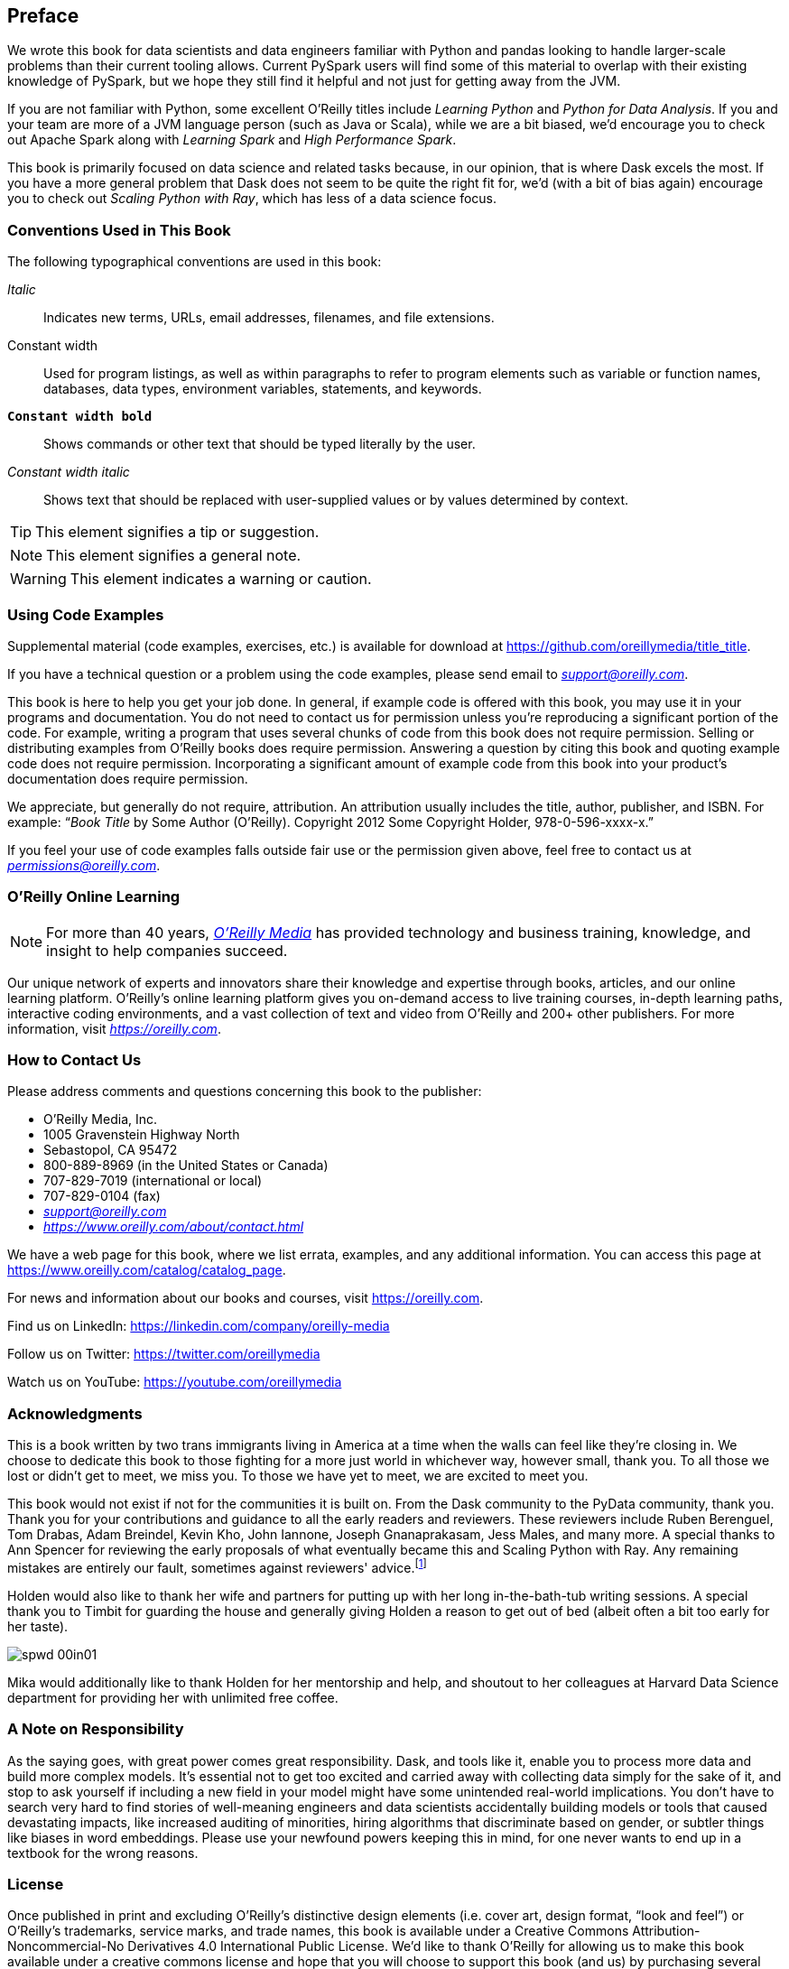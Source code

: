 [[preface]]
[preface]
== Preface

We wrote this book for data scientists and data engineers familiar with Python and pandas looking to handle larger-scale problems than their current tooling allows. Current PySpark users will find some of this material to overlap with their existing knowledge of PySpark, but we hope they still find it helpful and not just for getting away from the JVM.

If you are not familiar with Python, some excellent O'Reilly titles include _Learning Python_ and _Python for Data Analysis_. If you and your team are more of a JVM language person (such as Java or Scala), while we are a bit biased, we'd encourage you to check out Apache Spark along with _Learning Spark_ and _High Performance Spark_.

This book is primarily focused on data science and related tasks because, in our opinion, that is where Dask excels the most. If you have a more general problem that Dask does not seem to be quite the right fit for, we'd (with a bit of bias again) encourage you to check out _Scaling Python with Ray_, which has less of a data science focus.

=== Conventions Used in This Book

The following typographical conventions are used in this book:

_Italic_:: Indicates new terms, URLs, email addresses, filenames, and file extensions.

+Constant width+:: Used for program listings, as well as within paragraphs to refer to program elements such as variable or function names, databases, data types, environment variables, statements, and keywords.

**`Constant width bold`**:: Shows commands or other text that should be typed literally by the user.

_++Constant width italic++_:: Shows text that should be replaced with user-supplied values or by values determined by context.


[TIP]
====
This element signifies a tip or suggestion.
====

[NOTE]
====
This element signifies a general note.
====

[WARNING]
====
This element indicates a warning or caution.
====

=== Using Code Examples
++++
<!--PROD: Please reach out to author to find out if they will be uploading code examples to oreilly.com or their own site (e.g., GitHub). If there is no code download, delete this whole section. If there is, when you email digidist with the link, let them know what you filled in for title_title (should be as close to book title as possible, i.e., learning_python_2e). This info will determine where digidist loads the files.-->
++++

Supplemental material (code examples, exercises, etc.) is available for download at link:$$https://github.com/oreillymedia/title_title$$[].

If you have a technical question or a problem using the code examples, please send email to pass:[<a class="email" href="mailto:support@oreilly.com"><em>support@oreilly.com</em></a>].

This book is here to help you get your job done. In general, if example code is offered with this book, you may use it in your programs and documentation. You do not need to contact us for permission unless you’re reproducing a significant portion of the code. For example, writing a program that uses several chunks of code from this book does not require permission. Selling or distributing examples from O’Reilly books does require permission. Answering a question by citing this book and quoting example code does not require permission. Incorporating a significant amount of example code from this book into your product’s documentation does require permission.

We appreciate, but generally do not require, attribution. An attribution usually includes the title, author, publisher, and ISBN. For example: “_Book Title_ by Some Author (O’Reilly). Copyright 2012 Some Copyright Holder, 978-0-596-xxxx-x.”

If you feel your use of code examples falls outside fair use or the permission given above, feel free to contact us at pass:[<a class="email" href="mailto:permissions@oreilly.com"><em>permissions@oreilly.com</em></a>].

=== O'Reilly Online Learning

[role = "ormenabled"]
[NOTE]
====
For more than 40 years, pass:[<a href="https://oreilly.com" class="orm:hideurl"><em class="hyperlink">O’Reilly Media</em></a>] has provided technology and business training, knowledge, and insight to help companies succeed.
====

Our unique network of experts and innovators share their knowledge and expertise through books, articles, and our online learning platform. O’Reilly’s online learning platform gives you on-demand access to live training courses, in-depth learning paths, interactive coding environments, and a vast collection of text and video from O'Reilly and 200+ other publishers. For more information, visit pass:[<a href="https://oreilly.com" class="orm:hideurl"><em>https://oreilly.com</em></a>].

=== How to Contact Us

Please address comments and questions concerning this book to the publisher:

++++
<ul class="simplelist">
  <li>O’Reilly Media, Inc.</li>
  <li>1005 Gravenstein Highway North</li>
  <li>Sebastopol, CA 95472</li>
  <li>800-889-8969 (in the United States or Canada)</li>
  <li>707-829-7019 (international or local)</li>
  <li>707-829-0104 (fax)</li>
  <li><a class="email" href="mailto:support@oreilly.com"><em>support@oreilly.com</em></a></li>
  <li><a href="https://www.oreilly.com/about/contact.html"><em>https://www.oreilly.com/about/contact.html</em></a></li>
</ul>
++++

We have a web page for this book, where we list errata, examples, and any additional information. You can access this page at link:$$https://www.oreilly.com/catalog/catalog_page$$[].

++++
<!--Don't forget to update the link above.-->
++++

For news and information about our books and courses, visit link:$$https://oreilly.com$$[].

Find us on LinkedIn: link:$$https://linkedin.com/company/oreilly-media$$[]

Follow us on Twitter: link:$$https://twitter.com/oreillymedia$$[]

Watch us on YouTube: link:$$https://youtube.com/oreillymedia$$[]

=== Acknowledgments

This is a book written by two trans immigrants living in America at a time when the walls can feel like they’re closing in. We choose to dedicate this book to those fighting for a more just world in whichever way, however small, thank you. To all those we lost or didn’t get to meet, we miss you. To those we have yet to meet, we are excited to meet you.

This book would not exist if not for the communities it is built on. From the Dask community to the PyData community, thank you. Thank you for your contributions and guidance to all the early readers and reviewers. These reviewers include Ruben Berenguel, Tom Drabas, Adam Breindel, Kevin Kho, John Iannone, Joseph Gnanaprakasam, Jess Males, and many more. A special thanks to Ann Spencer for reviewing the early proposals of what eventually became this and Scaling Python with Ray. Any remaining mistakes are entirely our fault, sometimes against reviewers' advice.footnote:[We are sometimes stubborn to a fault.]

Holden would also like to thank her wife and partners for putting up with her long in-the-bath-tub writing sessions. A special thank you to Timbit for guarding the house and generally giving Holden a reason to get out of bed (albeit often a bit too early for her taste).

image::images/spwd_00in01.png[]

Mika would additionally like to thank Holden for her mentorship and help, and shoutout to her colleagues at Harvard Data Science department for providing her with unlimited free coffee.

=== A Note on Responsibility

As the saying goes, with great power comes great responsibility. Dask, and tools like it, enable you to process more data and build more complex models. It's essential not to get too excited and carried away with collecting data simply for the sake of it, and stop to ask yourself if including a new field in your model might have some unintended real-world implications. You don't have to search very hard to find stories of well-meaning engineers and data scientists accidentally building models or tools that caused devastating impacts, like increased auditing of minorities, hiring algorithms that discriminate based on gender, or subtler things like biases in word embeddings. Please use your newfound powers keeping this in mind, for one never wants to end up in a textbook for the wrong reasons.

=== License

Once published in print and excluding O’Reilly’s distinctive design elements (i.e. cover art, design format, “look and feel”) or O’Reilly’s trademarks, service marks, and trade names, this book is available under a Creative Commons Attribution-Noncommercial-No Derivatives 4.0 International Public License. We'd like to thank O'Reilly for allowing us to make this book available under a creative commons license and hope that you will choose to support this book (and us) by purchasing several copies of this book (it makes an excellent gift for whichever holiday season is coming up next).

=== Code Examples

The https://github.com/scalingpythonml/scalingpythonml[+++Scaling Python ML Github+++] contains the majority of the examples in this book. They are mainly under the "dask" directory but with more esoteric parts (such as the cross-platform CUDA container) in separate top-level directories.

This book is here to help you get your job done. In general, if an example code is offered with this book, you may use it in your programs and documentation. You do not need to contact O'Reilly for permission unless you’re reproducing a significant portion of the code. For example, writing a program that uses several chunks of code from this book does not require permission. Selling or distributing a CD-ROM of examples from O’Reilly books does require permission. Answering a question by citing this book and quoting example code does not require permission. The code is also available under an Apache 2 License. Incorporating a significant amount of example code from this book into your product’s documentation may require permission.

//Should we update this to be our boo. I.e. a how to cite us thingy

We appreciate but do not require attribution. An attribution usually includes the title, author, publisher, and ISBN. For example: “_Scaling Python with Dask_ by Holden and Mika (O’Reilly). Copyright 2022 Holden, ISBNGOHERE.”

If you feel your use of code examples falls outside fair use or the permission given above, feel free to contact us at pass:[<a class="email" href="mailto:permissions@oreilly.com"><em>permissions@oreilly.com</em></a>].
